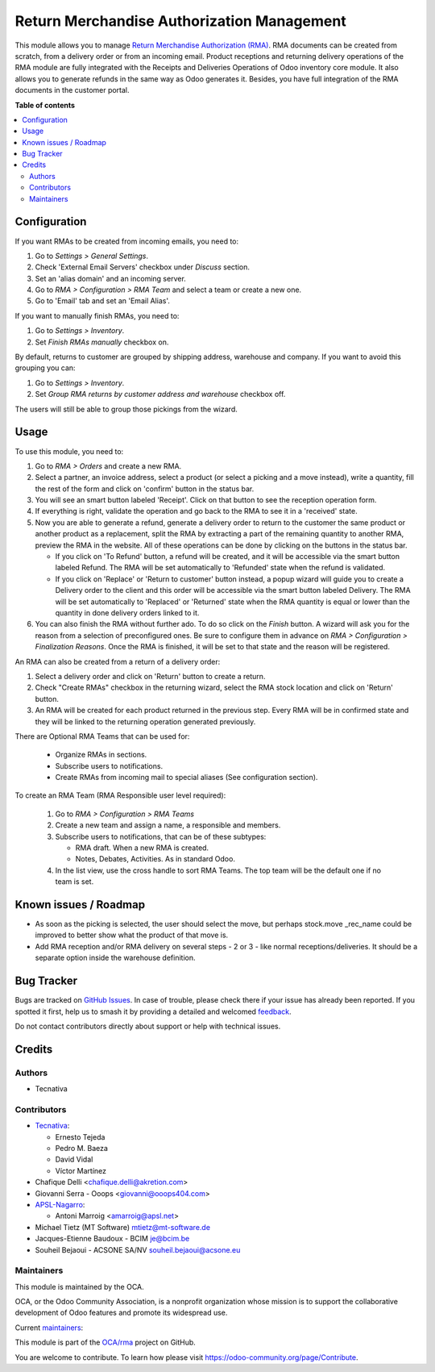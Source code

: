 ===========================================
Return Merchandise Authorization Management
===========================================

.. 
   !!!!!!!!!!!!!!!!!!!!!!!!!!!!!!!!!!!!!!!!!!!!!!!!!!!!
   !! This file is generated by oca-gen-addon-readme !!
   !! changes will be overwritten.                   !!
   !!!!!!!!!!!!!!!!!!!!!!!!!!!!!!!!!!!!!!!!!!!!!!!!!!!!
   !! source digest: sha256:4226ff2ccfc01069320dd563138ac30c4252f24babc494801a90c1e3411ae38f
   !!!!!!!!!!!!!!!!!!!!!!!!!!!!!!!!!!!!!!!!!!!!!!!!!!!!

.. |badge1| image:: https://img.shields.io/badge/maturity-Production%2FStable-green.png
    :target: https://odoo-community.org/page/development-status
    :alt: Production/Stable
.. |badge2| image:: https://img.shields.io/badge/licence-AGPL--3-blue.png
    :target: http://www.gnu.org/licenses/agpl-3.0-standalone.html
    :alt: License: AGPL-3
.. |badge3| image:: https://img.shields.io/badge/github-OCA%2Frma-lightgray.png?logo=github
    :target: https://github.com/OCA/rma/tree/17.0/rma
    :alt: OCA/rma
.. |badge4| image:: https://img.shields.io/badge/weblate-Translate%20me-F47D42.png
    :target: https://translation.odoo-community.org/projects/rma-17-0/rma-17-0-rma
    :alt: Translate me on Weblate
.. |badge5| image:: https://img.shields.io/badge/runboat-Try%20me-875A7B.png
    :target: https://runboat.odoo-community.org/builds?repo=OCA/rma&target_branch=17.0
    :alt: Try me on Runboat

|badge1| |badge2| |badge3| |badge4| |badge5|

This module allows you to manage `Return Merchandise Authorization
(RMA) <https://en.wikipedia.org/wiki/Return_merchandise_authorization>`__.
RMA documents can be created from scratch, from a delivery order or from
an incoming email. Product receptions and returning delivery operations
of the RMA module are fully integrated with the Receipts and Deliveries
Operations of Odoo inventory core module. It also allows you to generate
refunds in the same way as Odoo generates it. Besides, you have full
integration of the RMA documents in the customer portal.

**Table of contents**

.. contents::
   :local:

Configuration
=============

If you want RMAs to be created from incoming emails, you need to:

1. Go to *Settings > General Settings*.
2. Check 'External Email Servers' checkbox under *Discuss* section.
3. Set an 'alias domain' and an incoming server.
4. Go to *RMA > Configuration > RMA Team* and select a team or create a
   new one.
5. Go to 'Email' tab and set an 'Email Alias'.

If you want to manually finish RMAs, you need to:

1. Go to *Settings > Inventory*.
2. Set *Finish RMAs manually* checkbox on.

By default, returns to customer are grouped by shipping address,
warehouse and company. If you want to avoid this grouping you can:

1. Go to *Settings > Inventory*.
2. Set *Group RMA returns by customer address and warehouse* checkbox
   off.

The users will still be able to group those pickings from the wizard.

Usage
=====

To use this module, you need to:

1. Go to *RMA > Orders* and create a new RMA.
2. Select a partner, an invoice address, select a product (or select a
   picking and a move instead), write a quantity, fill the rest of the
   form and click on 'confirm' button in the status bar.
3. You will see an smart button labeled 'Receipt'. Click on that button
   to see the reception operation form.
4. If everything is right, validate the operation and go back to the RMA
   to see it in a 'received' state.
5. Now you are able to generate a refund, generate a delivery order to
   return to the customer the same product or another product as a
   replacement, split the RMA by extracting a part of the remaining
   quantity to another RMA, preview the RMA in the website. All of these
   operations can be done by clicking on the buttons in the status bar.

   - If you click on 'To Refund' button, a refund will be created, and
     it will be accessible via the smart button labeled Refund. The RMA
     will be set automatically to 'Refunded' state when the refund is
     validated.
   - If you click on 'Replace' or 'Return to customer' button instead, a
     popup wizard will guide you to create a Delivery order to the
     client and this order will be accessible via the smart button
     labeled Delivery. The RMA will be set automatically to 'Replaced'
     or 'Returned' state when the RMA quantity is equal or lower than
     the quantity in done delivery orders linked to it.

6. You can also finish the RMA without further ado. To do so click on
   the *Finish* button. A wizard will ask you for the reason from a
   selection of preconfigured ones. Be sure to configure them in advance
   on *RMA > Configuration > Finalization Reasons*. Once the RMA is
   finished, it will be set to that state and the reason will be
   registered.

An RMA can also be created from a return of a delivery order:

1. Select a delivery order and click on 'Return' button to create a
   return.
2. Check "Create RMAs" checkbox in the returning wizard, select the RMA
   stock location and click on 'Return' button.
3. An RMA will be created for each product returned in the previous
   step. Every RMA will be in confirmed state and they will be linked to
   the returning operation generated previously.

There are Optional RMA Teams that can be used for:

   - Organize RMAs in sections.
   - Subscribe users to notifications.
   - Create RMAs from incoming mail to special aliases (See
     configuration section).

To create an RMA Team (RMA Responsible user level required):

   1. Go to *RMA > Configuration > RMA Teams*
   2. Create a new team and assign a name, a responsible and members.
   3. Subscribe users to notifications, that can be of these subtypes:

      - RMA draft. When a new RMA is created.
      - Notes, Debates, Activities. As in standard Odoo.

   4. In the list view, use the cross handle to sort RMA Teams. The top
      team will be the default one if no team is set.

Known issues / Roadmap
======================

- As soon as the picking is selected, the user should select the move,
  but perhaps stock.move \_rec_name could be improved to better show
  what the product of that move is.
- Add RMA reception and/or RMA delivery on several steps - 2 or 3 - like
  normal receptions/deliveries. It should be a separate option inside
  the warehouse definition.

Bug Tracker
===========

Bugs are tracked on `GitHub Issues <https://github.com/OCA/rma/issues>`_.
In case of trouble, please check there if your issue has already been reported.
If you spotted it first, help us to smash it by providing a detailed and welcomed
`feedback <https://github.com/OCA/rma/issues/new?body=module:%20rma%0Aversion:%2017.0%0A%0A**Steps%20to%20reproduce**%0A-%20...%0A%0A**Current%20behavior**%0A%0A**Expected%20behavior**>`_.

Do not contact contributors directly about support or help with technical issues.

Credits
=======

Authors
-------

* Tecnativa

Contributors
------------

- `Tecnativa <https://www.tecnativa.com>`__:

  - Ernesto Tejeda
  - Pedro M. Baeza
  - David Vidal
  - Víctor Martínez

- Chafique Delli <chafique.delli@akretion.com>
- Giovanni Serra - Ooops <giovanni@ooops404.com>
- `APSL-Nagarro <https://www.apsl.tech>`__:

  - Antoni Marroig <amarroig@apsl.net>

- Michael Tietz (MT Software) mtietz@mt-software.de
- Jacques-Etienne Baudoux - BCIM je@bcim.be
- Souheil Bejaoui - ACSONE SA/NV souheil.bejaoui@acsone.eu

Maintainers
-----------

This module is maintained by the OCA.

.. image:: https://odoo-community.org/logo.png
   :alt: Odoo Community Association
   :target: https://odoo-community.org

OCA, or the Odoo Community Association, is a nonprofit organization whose
mission is to support the collaborative development of Odoo features and
promote its widespread use.

.. |maintainer-pedrobaeza| image:: https://github.com/pedrobaeza.png?size=40px
    :target: https://github.com/pedrobaeza
    :alt: pedrobaeza
.. |maintainer-chienandalu| image:: https://github.com/chienandalu.png?size=40px
    :target: https://github.com/chienandalu
    :alt: chienandalu

Current `maintainers <https://odoo-community.org/page/maintainer-role>`__:

|maintainer-pedrobaeza| |maintainer-chienandalu| 

This module is part of the `OCA/rma <https://github.com/OCA/rma/tree/17.0/rma>`_ project on GitHub.

You are welcome to contribute. To learn how please visit https://odoo-community.org/page/Contribute.
